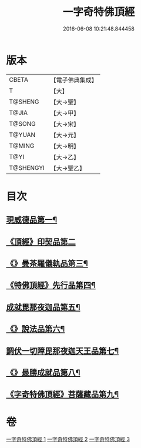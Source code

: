 #+TITLE: 一字奇特佛頂經 
#+DATE: 2016-06-08 10:21:48.844458

* 版本
 |     CBETA|【電子佛典集成】|
 |         T|【大】     |
 |   T@SHENG|【大→聖】   |
 |     T@JIA|【大→甲】   |
 |    T@SONG|【大→宋】   |
 |    T@YUAN|【大→元】   |
 |    T@MING|【大→明】   |
 |      T@YI|【大→乙】   |
 | T@SHENGYI|【大→聖乙】  |

* 目次
** [[file:KR6j0128_001.txt::001-0285c15][現威德品第一¶]]
** [[file:KR6j0128_001.txt::001-0287b29][《頂經》印契品第二]]
** [[file:KR6j0128_001.txt::001-0289b20][《》曼茶羅儀軌品第三¶]]
** [[file:KR6j0128_001.txt::001-0292a17][《特佛頂經》先行品第四¶]]
** [[file:KR6j0128_002.txt::002-0294c19][成就毘那夜迦品第五¶]]
** [[file:KR6j0128_002.txt::002-0300b19][《》說法品第六¶]]
** [[file:KR6j0128_003.txt::003-0301b28][調伏一切障毘那夜迦天王品第七¶]]
** [[file:KR6j0128_003.txt::003-0303c9][《》最勝成就品第八¶]]
** [[file:KR6j0128_003.txt::003-0305c4][《字奇特佛頂經》菩薩藏品第九¶]]

* 卷
[[file:KR6j0128_001.txt][一字奇特佛頂經 1]]
[[file:KR6j0128_002.txt][一字奇特佛頂經 2]]
[[file:KR6j0128_003.txt][一字奇特佛頂經 3]]

